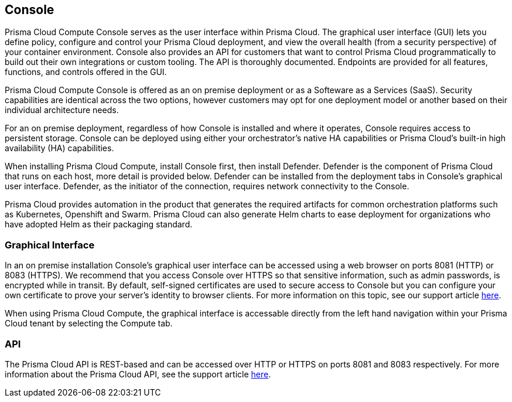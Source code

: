 == Console

Prisma Cloud Compute Console serves as the user interface within Prisma Cloud. The
graphical user interface (GUI) lets you define policy, configure and
control your Prisma Cloud deployment, and view the overall health (from a
security perspective) of your container environment. Console also
provides an API for customers that want to control Prisma Cloud
programmatically to build out their own integrations or custom tooling.
The API is thoroughly documented. Endpoints are provided for all
features, functions, and controls offered in the GUI.

Prisma Cloud Compute Console is offered as an on premise deployment or as a Softeware as a Services (SaaS).   Security capabilities are identical across the two options, however customers may opt for one deployment model or another based on their individual architecture needs.

For an on premise deployment, regardless of how Console is installed and where it operates, Console
requires access to persistent storage. Console can be deployed using
either your orchestrator's native HA capabilities or Prisma Cloud's
built-in high availability (HA) capabilities.

When installing Prisma Cloud Compute, install Console first, then install Defender.
Defender is the component of Prisma Cloud that runs on each host, more
detail is provided below. Defender can be installed from the deployment
tabs in Console's graphical user interface. Defender, as the initiator
of the connection, requires network connectivity to the Console.

Prisma Cloud provides automation in the product that generates the required
artifacts for common orchestration platforms such as Kubernetes,
Openshift and Swarm. Prisma Cloud can also generate Helm charts to ease
deployment for organizations who have adopted Helm as their packaging
standard.


=== Graphical Interface

In an on premise installation Console's graphical user interface can be accessed using a web
browser on ports 8081 (HTTP) or 8083 (HTTPS). We recommend that you access
Console over HTTPS so that sensitive information, such as admin
passwords, is encrypted while in transit. By default, self-signed
certificates are used to secure access to Console but you can configure
your own certificate to prove your server's identity to browser clients.
For more information on this topic, see our support article
https://docs.paloaltonetworks.com/prisma/prisma-cloud/prisma-cloud-admin-guide-compute/access_control/use_custom_certs_for_auth.html[here].

When using Prisma Cloud Compute, the graphical interface is accessable directly from the left hand navigation within your Prisma Cloud tenant by selecting the Compute tab.


=== API

The Prisma Cloud API is REST-based and can be accessed over HTTP or HTTPS
on ports 8081 and 8083 respectively. For more information about the
Prisma Cloud API, see the support article
https://docs.paloaltonetworks.com/prisma/prisma-cloud/prisma-cloud-admin-guide-compute/api/api_reference.html[here].
